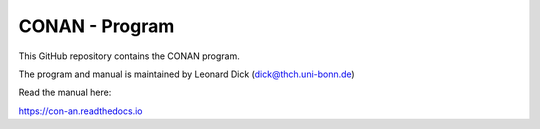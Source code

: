 CONAN - Program 
================

This GitHub repository contains the CONAN program.

The program and manual is maintained by Leonard Dick (dick@thch.uni-bonn.de)

Read the manual here:

https://con-an.readthedocs.io

